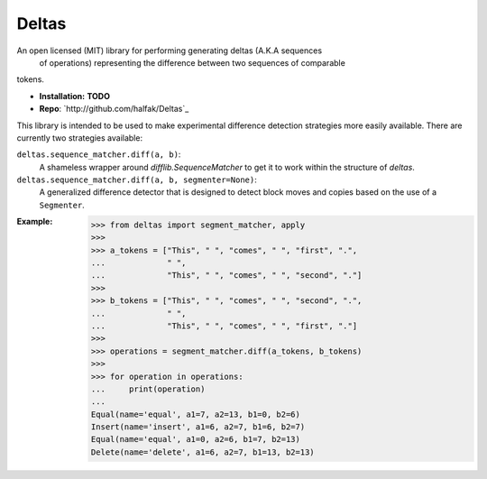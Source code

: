 Deltas
======

An open licensed (MIT) library for performing generating deltas (A.K.A sequences
 of operations) representing the difference between two sequences of comparable
tokens.

* **Installation:** **TODO**
* **Repo**: `http://github.com/halfak/Deltas`_

This library is intended to be used to make experimental difference detection
strategies more easily available.  There are currently two strategies available:

``deltas.sequence_matcher.diff(a, b)``:
    A shameless wrapper around `difflib.SequenceMatcher` to get it to work
    within the structure of *deltas*.
``deltas.sequence_matcher.diff(a, b, segmenter=None)``:
    A generalized difference detector that is designed to detect block moves
    and copies based on the use of a ``Segmenter``.

:Example:
    >>> from deltas import segment_matcher, apply
    >>>
    >>> a_tokens = ["This", " ", "comes", " ", "first", ".",
    ...             " ",
    ...             "This", " ", "comes", " ", "second", "."]
    >>>
    >>> b_tokens = ["This", " ", "comes", " ", "second", ".",
    ...             " ",
    ...             "This", " ", "comes", " ", "first", "."]
    >>>
    >>> operations = segment_matcher.diff(a_tokens, b_tokens)
    >>>
    >>> for operation in operations:
    ...     print(operation)
    ...
    Equal(name='equal', a1=7, a2=13, b1=0, b2=6)
    Insert(name='insert', a1=6, a2=7, b1=6, b2=7)
    Equal(name='equal', a1=0, a2=6, b1=7, b2=13)
    Delete(name='delete', a1=6, a2=7, b1=13, b2=13)
    
